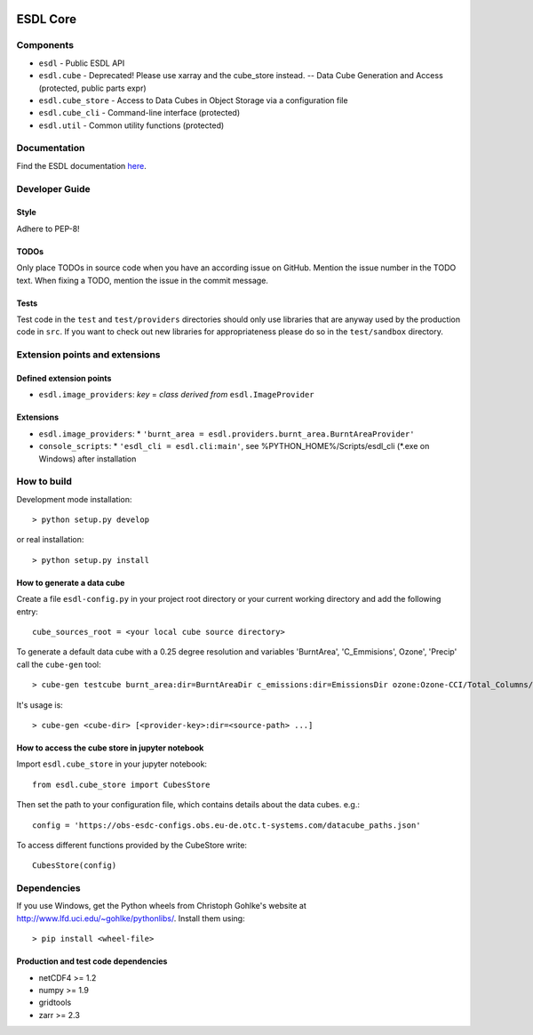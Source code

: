 .. image:: https://travis-ci.org/esa-esdl/esdl-core.svg?branch=master
    :target: https://travis-ci.org/esa-esdl/esdl-core
.. image:: https://ci.appveyor.com/api/projects/status/qvtsx40uv7p0e1tn?svg=true
   :target: https://ci.appveyor.com/project/hans-permana/esdl-core
.. image:: https://codecov.io/gh/esa-esdl/esdl-core/branch/master/graph/badge.svg
  :target: https://codecov.io/gh/esa-esdl/esdl-core


==========
ESDL Core
==========

----------
Components
----------

* ``esdl`` - Public ESDL API
* ``esdl.cube`` - Deprecated! Please use xarray and the cube_store instead. -- Data Cube Generation and Access (protected, public parts expr)
* ``esdl.cube_store`` - Access to Data Cubes in Object Storage via a configuration file
* ``esdl.cube_cli`` - Command-line interface (protected)
* ``esdl.util`` - Common utility functions (protected)


-------------
Documentation
-------------

Find the ESDL documentation `here <https://esdl.readthedocs.io/en/latest/>`_.

---------------
Developer Guide
---------------

Style
-----

Adhere to PEP-8!

TODOs
-----

Only place TODOs in source code when you have an according issue on GitHub. Mention the issue number in the TODO text.
When fixing a TODO, mention the issue in the commit message.

Tests
-----

Test code in the ``test`` and ``test/providers`` directories should only use libraries that are anyway used by the
production code in ``src``. If you want to check out new libraries for appropriateness please do so in the
``test/sandbox`` directory.

-------------------------------
Extension points and extensions
-------------------------------

Defined extension points
------------------------

* ``esdl.image_providers``: *key* = *class derived from* ``esdl.ImageProvider``

Extensions
----------

* ``esdl.image_providers``:
  * ``'burnt_area = esdl.providers.burnt_area.BurntAreaProvider'``
* ``console_scripts``:
  * ``'esdl_cli = esdl.cli:main'``, see %PYTHON_HOME%/Scripts/esdl_cli (*.exe on Windows) after installation


------------
How to build
------------

Development mode installation::

    > python setup.py develop

or real installation::

    > python setup.py install



How to generate a data cube
---------------------------

Create a file ``esdl-config.py`` in your project root directory or your current working directory and add the
following entry::

    cube_sources_root = <your local cube source directory>


To generate a default data cube with a 0.25 degree resolution and variables 'BurntArea', 'C_Emmisions', Ozone',
'Precip' call the ``cube-gen`` tool::

    > cube-gen testcube burnt_area:dir=BurntAreaDir c_emissions:dir=EmissionsDir ozone:Ozone-CCI/Total_Columns/L3/MERGED precip:dir=CPC_precip

It's usage is::

    > cube-gen <cube-dir> [<provider-key>:dir=<source-path> ...]

How to access the cube store in jupyter notebook
-------------------------------------------------

Import ``esdl.cube_store`` in your jupyter notebook::

    from esdl.cube_store import CubesStore


Then set the path to your configuration file, which contains details about the data cubes. e.g.::

    config = 'https://obs-esdc-configs.obs.eu-de.otc.t-systems.com/datacube_paths.json'

To access different functions provided by the CubeStore write::

    CubesStore(config)

------------
Dependencies
------------

If you use Windows, get the Python wheels from Christoph Gohlke's website at http://www.lfd.uci.edu/~gohlke/pythonlibs/.
Install them using::

    > pip install <wheel-file>

Production and test code dependencies
-------------------------------------

* netCDF4  >= 1.2
* numpy >= 1.9
* gridtools
* zarr >= 2.3
